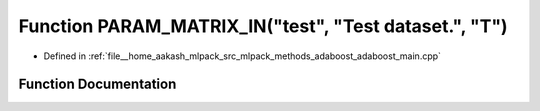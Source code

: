 .. _exhale_function_adaboost__main_8cpp_1a9e6063a89cc717b750a4ec4993688bef:

Function PARAM_MATRIX_IN("test", "Test dataset.", "T")
======================================================

- Defined in :ref:`file__home_aakash_mlpack_src_mlpack_methods_adaboost_adaboost_main.cpp`


Function Documentation
----------------------


.. doxygenfunction:: PARAM_MATRIX_IN("test", "Test dataset.", "T")
